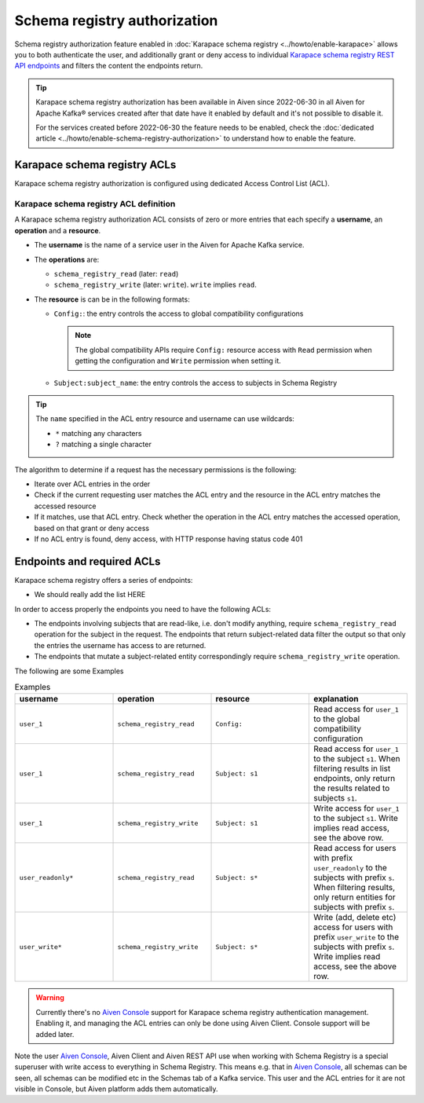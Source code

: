 Schema registry authorization
=============================

Schema registry authorization feature enabled in :doc:`Karapace schema registry <../howto/enable-karapace>`  allows you to both authenticate the user, and additionally grant or deny access to individual `Karapace schema registry REST API endpoints <https://github.com/aiven/karapace>`_ and filters the content the endpoints return.

.. Tip::

  Karapace schema registry authorization has been available in Aiven since 2022-06-30 in all Aiven for Apache Kafka® services created after that date have it enabled by default and it's not possible to disable it.

  For the services created before 2022-06-30 the feature needs to be enabled, check the :doc:`dedicated article <../howto/enable-schema-registry-authorization>` to understand how to enable the feature.

.. _karapace_schema_registry_acls:

Karapace schema registry ACLs
-----------------------------

Karapace schema registry authorization is configured using dedicated Access Control List (ACL). 

Karapace schema registry ACL definition
'''''''''''''''''''''''''''''''''''''''

A Karapace schema registry authorization ACL consists of zero or more entries that each specify a **username**, an **operation** and a **resource**.

* The **username** is the name of a service user in the Aiven for Apache Kafka service.
* The **operations** are: 
  
  * ``schema_registry_read`` (later: ``read``)
  * ``schema_registry_write`` (later: ``write``). ``write`` implies ``read``.

* The **resource** is can be in the following formats: 

  * ``Config:``: the entry controls the access to global compatibility configurations

    .. Note::

      The global compatibility APIs require ``Config:`` resource access with ``Read`` permission when getting the configuration and ``Write`` permission when setting it.

  * ``Subject:subject_name``: the entry controls the access to subjects in Schema Registry
    

.. Tip::

  The ``name`` specified in the ACL entry resource and username can use wildcards:
      
  * ``*`` matching any characters
  * ``?`` matching a single character

The algorithm to determine if a request has the necessary permissions is the following:

* Iterate over ACL entries in the order
* Check if the current requesting user matches the ACL entry and the resource in the ACL entry matches the accessed resource
* If it matches, use that ACL entry. Check whether the operation in the ACL entry matches the accessed operation, based on that grant or deny access
* If no ACL entry is found, deny access, with HTTP response having status code 401

Endpoints and required ACLs
---------------------------

Karapace schema registry offers a series of endpoints:

* We should really add the list HERE

In order to access properly the endpoints you need to have the following ACLs:

* The endpoints involving subjects that are read-like, i.e. don't modify anything, require ``schema_registry_read`` operation for the subject in the request. The endpoints that return subject-related data filter the output so that only the entries the username has access to are returned. 
* The endpoints that mutate a subject-related entity correspondingly require ``schema_registry_write`` operation.

The following are some Examples

.. list-table:: Examples
  :widths: 25 25 25 25
  :header-rows: 1

  * - username
    - operation
    - resource
    - explanation
  * - ``user_1``
    - ``schema_registry_read``
    - ``Config:``
    - Read access for ``user_1`` to the global compatibility configuration
  * - ``user_1``
    - ``schema_registry_read``
    - ``Subject: s1``
    - Read access for ``user_1`` to the subject ``s1``. When filtering results in list endpoints, only return the results related to subjects ``s1``.
  * - ``user_1``
    - ``schema_registry_write``
    - ``Subject: s1``
    - Write access for ``user_1`` to the subject ``s1``. Write implies read access, see the above row.
  * - ``user_readonly*``
    - ``schema_registry_read``
    - ``Subject: s*``
    - Read access for users with prefix ``user_readonly`` to the subjects with prefix ``s``. When filtering results, only return entities for subjects with prefix ``s``.
  * - ``user_write*``
    - ``schema_registry_write``
    - ``Subject: s*``
    - Write (add, delete etc) access for users with prefix ``user_write`` to the subjects with prefix ``s``. Write implies read access, see the above row.


.. Warning::
  Currently there's no `Aiven Console <https://console.aiven.io/>`_ support for Karapace schema registry authentication management. Enabling it, and managing the ACL entries can only be done using Aiven Client. Console support will be added later.

Note the user `Aiven Console <https://console.aiven.io/>`_, Aiven Client and Aiven REST API use when working with Schema Registry is a special superuser with write access to everything in Schema Registry. This means e.g. that in `Aiven Console <https://console.aiven.io/>`_, all schemas can be seen, all schemas can be modified etc in the Schemas tab of a Kafka service. This user and the ACL entries for it are not visible in Console, but Aiven platform adds them automatically.
